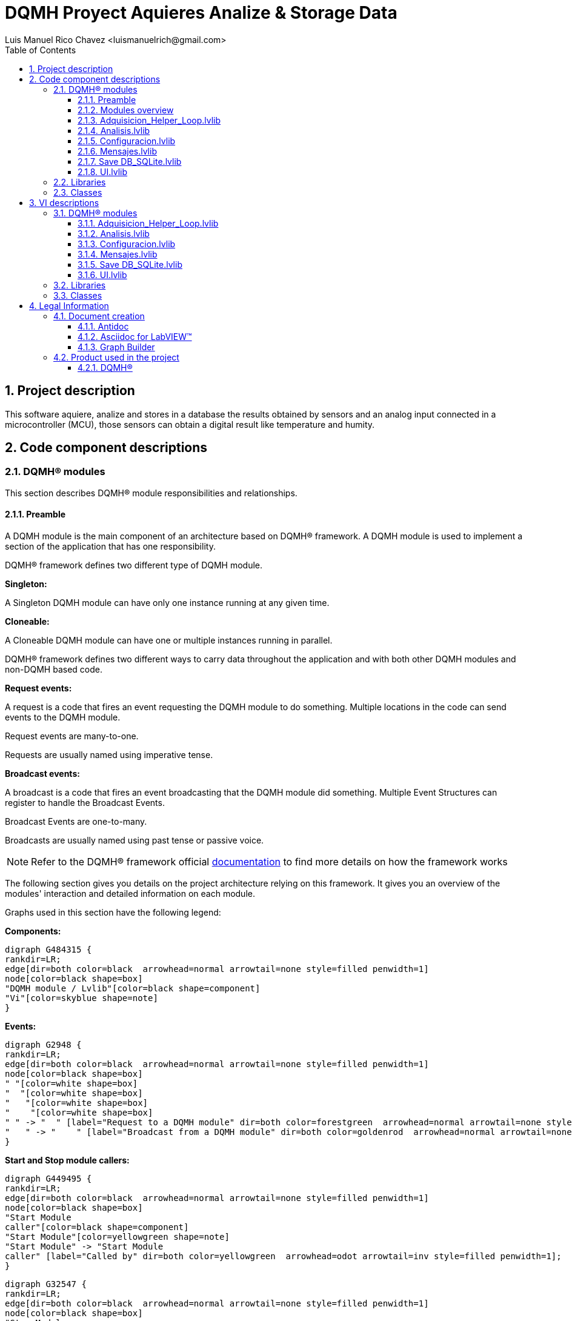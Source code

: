 = DQMH Proyect Aquieres Analize & Storage Data
Luis Manuel Rico Chavez <luismanuelrich@gmail.com>
:doctype: book
:toc: 
:imagesdir: Images
:sectnums: 
:toclevels: 3
:chapter-label: Section

== Project description

This software aquiere, analize and stores in a database the results obtained by sensors and an analog input connected in a microcontroller (MCU), those sensors can obtain a digital result like temperature and humity. 

== Code component descriptions

=== DQMH(R) modules

This section describes DQMH(R) module responsibilities and relationships.

==== Preamble

A DQMH module is the main component of an architecture based on DQMH(R) framework. A DQMH module is used to implement a section of the application that has one responsibility.

DQMH(R) framework defines two different type of DQMH module.  

====
*Singleton:*

A Singleton DQMH module can have only one instance running at any given time.
====

====
*Cloneable:*

A Cloneable DQMH module can have one or multiple instances running in parallel.
====

DQMH(R) framework defines two different ways to carry data throughout the application and with both other DQMH modules and non-DQMH based code.

====
*Request events:*

A request is a code that fires an event requesting the DQMH module to do something. Multiple locations in the code can send events to the DQMH module.

Request events are many-to-one.

Requests are usually named using imperative tense.
====

====
*Broadcast events:*

A broadcast is a code that fires an event broadcasting that the DQMH module did something. Multiple Event Structures can register to handle the Broadcast Events.

Broadcast Events are one-to-many.

Broadcasts are usually named using past tense or passive voice.
====

NOTE: Refer to the DQMH(R) framework official http://delacor.com/documentation/dqmh-html/[documentation] to find more details on how the framework works


The following section gives you details on the project architecture relying on this framework.
It gives you an overview of the modules' interaction and detailed information on each module.

Graphs used in this section have the following legend:

*Components:*


[graphviz, format="png", align="center"]
....
digraph G484315 {
rankdir=LR;
edge[dir=both color=black  arrowhead=normal arrowtail=none style=filled penwidth=1]
node[color=black shape=box]
"DQMH module / Lvlib"[color=black shape=component]
"Vi"[color=skyblue shape=note]
}
....

*Events:*

[graphviz, format="png", align="center"]
....
digraph G2948 {
rankdir=LR;
edge[dir=both color=black  arrowhead=normal arrowtail=none style=filled penwidth=1]
node[color=black shape=box]
" "[color=white shape=box]
"  "[color=white shape=box]
"   "[color=white shape=box]
"    "[color=white shape=box]
" " -> "  " [label="Request to a DQMH module" dir=both color=forestgreen  arrowhead=normal arrowtail=none style=filled penwidth=1];
"   " -> "    " [label="Broadcast from a DQMH module" dir=both color=goldenrod  arrowhead=normal arrowtail=none style=dashed penwidth=1];
}
....

*Start and Stop module callers:*

[graphviz, format="png", align="center"]
....
digraph G449495 {
rankdir=LR;
edge[dir=both color=black  arrowhead=normal arrowtail=none style=filled penwidth=1]
node[color=black shape=box]
"Start Module
caller"[color=black shape=component]
"Start Module"[color=yellowgreen shape=note]
"Start Module" -> "Start Module
caller" [label="Called by" dir=both color=yellowgreen  arrowhead=odot arrowtail=inv style=filled penwidth=1];
}
....

[graphviz, format="png", align="center"]
....
digraph G32547 {
rankdir=LR;
edge[dir=both color=black  arrowhead=normal arrowtail=none style=filled penwidth=1]
node[color=black shape=box]
"Stop Module
caller"[color=black shape=component]
"Stop Module"[color=tomato shape=note]
"Stop Module" -> "Stop Module
caller" [label="Called by" dir=both color=tomato  arrowhead=odot arrowtail=inv style=dotted penwidth=1];
}
....


==== Modules overview

This project contains the following modules.

.Modules list
|===
|Singleton|Cloneable

|<<Adquisicion_Helper_Loop.lvlib>>
|

|<<Analisis.lvlib>>
|

|<<Configuracion.lvlib>>
|

|<<Mensajes.lvlib>>
|

|<<Save DB_SQLite.lvlib>>
|

|<<UI.lvlib>>
|
|===

This graph represents the links between all DQMH modules.

[graphviz, format="png", align="center"]
....
digraph G788197 {
rankdir=LR;
edge[dir=both color=black  arrowhead=normal arrowtail=none style=filled penwidth=1]
node[color=black shape=box]
"UI"[color=black shape=component]
"Adquisicion_Helper_Loop"[color=black shape=component]
"Configuracion"[color=black shape=component]
"Analisis"[color=black shape=component]
"Mensajes"[color=black shape=component]
"Save DB_SQLite"[color=black shape=component]
"Adquisicion_Helper_Loop" -> "Adquisicion_Helper_Loop" [dir=both color=forestgreen  arrowhead=normal arrowtail=none style=filled penwidth=1];
"Configuracion" -> "Adquisicion_Helper_Loop" [dir=both color=forestgreen  arrowhead=normal arrowtail=none style=filled penwidth=1];
"Analisis" -> "Analisis" [dir=both color=forestgreen  arrowhead=normal arrowtail=none style=filled penwidth=1];
"Adquisicion_Helper_Loop" -> "Analisis" [dir=both color=forestgreen  arrowhead=normal arrowtail=none style=filled penwidth=1];
"Configuracion" -> "Analisis" [dir=both color=forestgreen  arrowhead=normal arrowtail=none style=filled penwidth=1];
"UI" -> "Configuracion" [dir=both color=forestgreen  arrowhead=normal arrowtail=none style=filled penwidth=1];
"Configuracion" -> "Configuracion" [dir=both color=forestgreen  arrowhead=normal arrowtail=none style=filled penwidth=1];
"Mensajes" -> "Mensajes" [dir=both color=forestgreen  arrowhead=normal arrowtail=none style=filled penwidth=1];
"UI" -> "Mensajes" [dir=both color=forestgreen  arrowhead=normal arrowtail=none style=filled penwidth=1];
"Save DB_SQLite" -> "Save DB_SQLite" [dir=both color=forestgreen  arrowhead=normal arrowtail=none style=filled penwidth=1];
"Configuracion" -> "Save DB_SQLite" [dir=both color=forestgreen  arrowhead=normal arrowtail=none style=filled penwidth=1];
"Analisis" -> "Save DB_SQLite" [dir=both color=forestgreen  arrowhead=normal arrowtail=none style=filled penwidth=1];
"UI" -> "UI" [dir=both color=forestgreen  arrowhead=normal arrowtail=none style=filled penwidth=1];
}
....


==== Adquisicion_Helper_Loop.lvlib

*Type:* Singleton

*Responsibility*: This module is the interface between the MCU and labview. This module reads the serial port and shows the data aquiered.

===== Module Start/Stop calls

[graphviz, format="png", align="center"]
....
digraph G903564 {
rankdir=LR;
edge[dir=both color=black  arrowhead=normal arrowtail=none style=filled penwidth=1]
node[color=black shape=box]
"Start Module"[color=yellowgreen shape=note]
"UI"[color=black shape=component]
"Test Adquisicion_Helper_Loop API"[color=skyblue shape=note]
"Stop Module"[color=tomato shape=note]
"Adquisicion_Helper_Loop"[color=black shape=component]
"Start Module" -> "UI" [dir=both color=yellowgreen  arrowhead=odot arrowtail=inv style=filled penwidth=1];
"Start Module" -> "Test Adquisicion_Helper_Loop API" [dir=both color=yellowgreen  arrowhead=odot arrowtail=inv style=filled penwidth=1];
"Stop Module" -> "UI" [dir=both color=tomato  arrowhead=odot arrowtail=inv style=dotted penwidth=1];
"Stop Module" -> "Adquisicion_Helper_Loop" [dir=both color=tomato  arrowhead=odot arrowtail=inv style=dotted penwidth=1];
"Stop Module" -> "Test Adquisicion_Helper_Loop API" [dir=both color=tomato  arrowhead=odot arrowtail=inv style=dotted penwidth=1];
}
....

.Start and Stop module callers
|===
|Function|Callers

|<<Adquisicion_Helper_Loop.lvlib:Start Module.vi>>
|UI.lvlib:Main.vi +
Test Adquisicion_Helper_Loop API.vi

|<<Adquisicion_Helper_Loop.lvlib:Stop Module.vi>>
|UI.lvlib:Main.vi +
Adquisicion_Helper_Loop.lvlib:Handle Exit.vi +
Test Adquisicion_Helper_Loop API.vi
|===

===== Module relationship

[graphviz, format="png", align="center"]
....
digraph G182490 {
rankdir=LR;
edge[dir=both color=black  arrowhead=normal arrowtail=none style=filled penwidth=1]
node[color=black shape=box]
"Adquisicion_Helper_Loop"[color=slateblue shape=component]
"UI"[color=black shape=component]
"Test Adquisicion_Helper_Loop API"[color=skyblue shape=note]
"Configuracion"[color=black shape=component]
"Analisis"[color=black shape=component]
"UI" -> "Adquisicion_Helper_Loop" [dir=both color=forestgreen  arrowhead=normal arrowtail=none style=filled penwidth=1];
"Test Adquisicion_Helper_Loop API" -> "Adquisicion_Helper_Loop" [dir=both color=forestgreen  arrowhead=normal arrowtail=none style=filled penwidth=1];
"Adquisicion_Helper_Loop" -> "Adquisicion_Helper_Loop" [dir=both color=forestgreen  arrowhead=normal arrowtail=none style=filled penwidth=1];
"Configuracion" -> "Adquisicion_Helper_Loop" [dir=both color=forestgreen  arrowhead=normal arrowtail=none style=filled penwidth=1];
"Adquisicion_Helper_Loop" -> "Test Adquisicion_Helper_Loop API" [label=" " dir=both color=goldenrod  arrowhead=normal arrowtail=none style=dashed penwidth=1];
"Adquisicion_Helper_Loop" -> "Adquisicion_Helper_Loop" [label="   " dir=both color=forestgreen  arrowhead=onormal arrowtail=none style=filled penwidth=1];
"Adquisicion_Helper_Loop" -> "Analisis" [label="   " dir=both color=forestgreen  arrowhead=onormal arrowtail=none style=filled penwidth=1];
}
....

.Requests callers
|===
|Request Name|Callers

|<<Adquisicion_Helper_Loop.lvlib:Show Panel.vi>>
|Test Adquisicion_Helper_Loop API.vi

|<<Adquisicion_Helper_Loop.lvlib:Hide Panel.vi>>
|Test Adquisicion_Helper_Loop API.vi

|<<Adquisicion_Helper_Loop.lvlib:Get Module Execution Status.vi>>
|Adquisicion_Helper_Loop.lvlib:Start Module.vi +
Adquisicion_Helper_Loop.lvlib:Obtain Broadcast Events for Registration.vi

|<<Adquisicion_Helper_Loop.lvlib:Show Diagram.vi>>
|Test Adquisicion_Helper_Loop API.vi

|<<Adquisicion_Helper_Loop.lvlib:Start Helper Loop.vi>>
|Test Adquisicion_Helper_Loop API.vi

|<<Adquisicion_Helper_Loop.lvlib:Stop helper loop.vi>>
|Test Adquisicion_Helper_Loop API.vi

|<<Adquisicion_Helper_Loop.lvlib:Set Waveform.vi>>
|Test Adquisicion_Helper_Loop API.vi

|<<Adquisicion_Helper_Loop.lvlib:Set adquisition parameters.vi>>
|Configuracion.lvlib:Main.vi +
Test Adquisicion_Helper_Loop API.vi
|===

.Broadcasts Listeners
|===
|Broadcast Name|Listeners

|<<Adquisicion_Helper_Loop.lvlib:Module Did Init.vi>>
|Test Adquisicion_Helper_Loop API.vi

|<<Adquisicion_Helper_Loop.lvlib:Status Updated.vi>>
|Test Adquisicion_Helper_Loop API.vi

|<<Adquisicion_Helper_Loop.lvlib:Error Reported.vi>>
|Test Adquisicion_Helper_Loop API.vi

|<<Adquisicion_Helper_Loop.lvlib:Module Did Stop.vi>>
|Test Adquisicion_Helper_Loop API.vi

|<<Adquisicion_Helper_Loop.lvlib:Update Module Execution Status.vi>>
|Test Adquisicion_Helper_Loop API.vi
|===

.Used requests
|===
|Module|Brodcasts

|<<Adquisicion_Helper_Loop.lvlib>>
|Adquisicion_Helper_Loop.lvlib:Get Module Execution Status.vi

|<<Analisis.lvlib>>
|Analisis.lvlib:Analize and Conert Data.vi
|===

.Registred broadcast
|===
|Module|Brodcasts

|--
|--
|===

==== Analisis.lvlib

*Type:* Singleton

*Responsibility*: Decodify the information adquiered by adquisition.  In the module separate the humity, temperature and analog signal that shows a mesument of voltaje, current and resistance  

===== Module Start/Stop calls

[graphviz, format="png", align="center"]
....
digraph G52649 {
rankdir=LR;
edge[dir=both color=black  arrowhead=normal arrowtail=none style=filled penwidth=1]
node[color=black shape=box]
"Start Module"[color=yellowgreen shape=note]
"UI"[color=black shape=component]
"Test Analisis API"[color=skyblue shape=note]
"Stop Module"[color=tomato shape=note]
"Analisis"[color=black shape=component]
"Start Module" -> "UI" [dir=both color=yellowgreen  arrowhead=odot arrowtail=inv style=filled penwidth=1];
"Start Module" -> "Test Analisis API" [dir=both color=yellowgreen  arrowhead=odot arrowtail=inv style=filled penwidth=1];
"Stop Module" -> "UI" [dir=both color=tomato  arrowhead=odot arrowtail=inv style=dotted penwidth=1];
"Stop Module" -> "Analisis" [dir=both color=tomato  arrowhead=odot arrowtail=inv style=dotted penwidth=1];
"Stop Module" -> "Test Analisis API" [dir=both color=tomato  arrowhead=odot arrowtail=inv style=dotted penwidth=1];
}
....

.Start and Stop module callers
|===
|Function|Callers

|<<Analisis.lvlib:Start Module.vi>>
|UI.lvlib:Main.vi +
Test Analisis API.vi

|<<Analisis.lvlib:Stop Module.vi>>
|UI.lvlib:Main.vi +
Analisis.lvlib:Handle Exit.vi +
Test Analisis API.vi
|===

===== Module relationship

[graphviz, format="png", align="center"]
....
digraph G395848 {
rankdir=LR;
edge[dir=both color=black  arrowhead=normal arrowtail=none style=filled penwidth=1]
node[color=black shape=box]
"Analisis"[color=slateblue shape=component]
"UI"[color=black shape=component]
"Test Analisis API"[color=skyblue shape=note]
"Adquisicion_Helper_Loop"[color=black shape=component]
"Configuracion"[color=black shape=component]
"Save DB_SQLite"[color=black shape=component]
"UI" -> "Analisis" [dir=both color=forestgreen  arrowhead=normal arrowtail=none style=filled penwidth=1];
"Test Analisis API" -> "Analisis" [dir=both color=forestgreen  arrowhead=normal arrowtail=none style=filled penwidth=1];
"Analisis" -> "Analisis" [dir=both color=forestgreen  arrowhead=normal arrowtail=none style=filled penwidth=1];
"Adquisicion_Helper_Loop" -> "Analisis" [dir=both color=forestgreen  arrowhead=normal arrowtail=none style=filled penwidth=1];
"Configuracion" -> "Analisis" [dir=both color=forestgreen  arrowhead=normal arrowtail=none style=filled penwidth=1];
"Analisis" -> "Test Analisis API" [label=" " dir=both color=goldenrod  arrowhead=normal arrowtail=none style=dashed penwidth=1];
"Analisis" -> "Analisis" [label="   " dir=both color=forestgreen  arrowhead=onormal arrowtail=none style=filled penwidth=1];
"Analisis" -> "Save DB_SQLite" [label="   " dir=both color=forestgreen  arrowhead=onormal arrowtail=none style=filled penwidth=1];
}
....

.Requests callers
|===
|Request Name|Callers

|<<Analisis.lvlib:Show Panel.vi>>
|Test Analisis API.vi

|<<Analisis.lvlib:Hide Panel.vi>>
|Test Analisis API.vi

|<<Analisis.lvlib:Get Module Execution Status.vi>>
|Analisis.lvlib:Start Module.vi +
Analisis.lvlib:Obtain Broadcast Events for Registration.vi

|<<Analisis.lvlib:Show Diagram.vi>>
|Test Analisis API.vi

|<<Analisis.lvlib:Analize and Conert Data.vi>>
|Adquisicion_Helper_Loop.lvlib:Main.vi +
Test Analisis API.vi

|<<Analisis.lvlib:Aquiere the delay time configurated.vi>>
|Configuracion.lvlib:Main.vi +
Test Analisis API.vi
|===

.Broadcasts Listeners
|===
|Broadcast Name|Listeners

|<<Analisis.lvlib:Module Did Init.vi>>
|Test Analisis API.vi

|<<Analisis.lvlib:Status Updated.vi>>
|Test Analisis API.vi

|<<Analisis.lvlib:Error Reported.vi>>
|Test Analisis API.vi

|<<Analisis.lvlib:Module Did Stop.vi>>
|Test Analisis API.vi

|<<Analisis.lvlib:Update Module Execution Status.vi>>
|Test Analisis API.vi
|===

.Used requests
|===
|Module|Brodcasts

|<<Analisis.lvlib>>
|Analisis.lvlib:Get Module Execution Status.vi

|<<Save DB_SQLite.lvlib>>
|Save DB_SQLite.lvlib:Save_Data_From_Analisis.vi
|===

.Registred broadcast
|===
|Module|Brodcasts

|--
|--
|===

==== Configuracion.lvlib

*Type:* Singleton

*Responsibility*: In this module the user can choice the serial communication port and the time lapse when the information will be written in the database

===== Module Start/Stop calls

[graphviz, format="png", align="center"]
....
digraph G547884 {
rankdir=LR;
edge[dir=both color=black  arrowhead=normal arrowtail=none style=filled penwidth=1]
node[color=black shape=box]
"Start Module"[color=yellowgreen shape=note]
"UI"[color=black shape=component]
"Test Configuracion API"[color=skyblue shape=note]
"Stop Module"[color=tomato shape=note]
"Configuracion"[color=black shape=component]
"Start Module" -> "UI" [dir=both color=yellowgreen  arrowhead=odot arrowtail=inv style=filled penwidth=1];
"Start Module" -> "Test Configuracion API" [dir=both color=yellowgreen  arrowhead=odot arrowtail=inv style=filled penwidth=1];
"Stop Module" -> "Configuracion" [dir=both color=tomato  arrowhead=odot arrowtail=inv style=dotted penwidth=1];
"Stop Module" -> "Test Configuracion API" [dir=both color=tomato  arrowhead=odot arrowtail=inv style=dotted penwidth=1];
}
....

.Start and Stop module callers
|===
|Function|Callers

|<<Configuracion.lvlib:Start Module.vi>>
|UI.lvlib:Main.vi +
Test Configuracion API.vi

|<<Configuracion.lvlib:Stop Module.vi>>
|Configuracion.lvlib:Handle Exit.vi +
Test Configuracion API.vi
|===

===== Module relationship

[graphviz, format="png", align="center"]
....
digraph G292183 {
rankdir=LR;
edge[dir=both color=black  arrowhead=normal arrowtail=none style=filled penwidth=1]
node[color=black shape=box]
"Configuracion"[color=slateblue shape=component]
"UI"[color=black shape=component]
"Test Configuracion API"[color=skyblue shape=note]
"Adquisicion_Helper_Loop"[color=black shape=component]
"Analisis"[color=black shape=component]
"Save DB_SQLite"[color=black shape=component]
"UI" -> "Configuracion" [dir=both color=forestgreen  arrowhead=normal arrowtail=none style=filled penwidth=1];
"Test Configuracion API" -> "Configuracion" [dir=both color=forestgreen  arrowhead=normal arrowtail=none style=filled penwidth=1];
"Configuracion" -> "Configuracion" [dir=both color=forestgreen  arrowhead=normal arrowtail=none style=filled penwidth=1];
"Configuracion" -> "Test Configuracion API" [label=" " dir=both color=goldenrod  arrowhead=normal arrowtail=none style=dashed penwidth=1];
"Configuracion" -> "Adquisicion_Helper_Loop" [label="   " dir=both color=forestgreen  arrowhead=onormal arrowtail=none style=filled penwidth=1];
"Configuracion" -> "Analisis" [label="   " dir=both color=forestgreen  arrowhead=onormal arrowtail=none style=filled penwidth=1];
"Configuracion" -> "Configuracion" [label="   " dir=both color=forestgreen  arrowhead=onormal arrowtail=none style=filled penwidth=1];
"Configuracion" -> "Save DB_SQLite" [label="   " dir=both color=forestgreen  arrowhead=onormal arrowtail=none style=filled penwidth=1];
}
....

.Requests callers
|===
|Request Name|Callers

|<<Configuracion.lvlib:Show Panel.vi>>
|UI.lvlib:Main.vi +
Test Configuracion API.vi

|<<Configuracion.lvlib:Hide Panel.vi>>
|Test Configuracion API.vi

|<<Configuracion.lvlib:Get Module Execution Status.vi>>
|Configuracion.lvlib:Start Module.vi +
Configuracion.lvlib:Obtain Broadcast Events for Registration.vi

|<<Configuracion.lvlib:Show Diagram.vi>>
|Test Configuracion API.vi
|===

.Broadcasts Listeners
|===
|Broadcast Name|Listeners

|<<Configuracion.lvlib:Module Did Init.vi>>
|Test Configuracion API.vi

|<<Configuracion.lvlib:Status Updated.vi>>
|Test Configuracion API.vi

|<<Configuracion.lvlib:Error Reported.vi>>
|Test Configuracion API.vi

|<<Configuracion.lvlib:Module Did Stop.vi>>
|Test Configuracion API.vi

|<<Configuracion.lvlib:Update Module Execution Status.vi>>
|Test Configuracion API.vi
|===

.Used requests
|===
|Module|Brodcasts

|<<Adquisicion_Helper_Loop.lvlib>>
|Adquisicion_Helper_Loop.lvlib:Set adquisition parameters.vi

|<<Analisis.lvlib>>
|Analisis.lvlib:Aquiere the delay time configurated.vi

|<<Configuracion.lvlib>>
|Configuracion.lvlib:Get Module Execution Status.vi

|<<Save DB_SQLite.lvlib>>
|Save DB_SQLite.lvlib:Start Helper Loop.vi
|===

.Registred broadcast
|===
|Module|Brodcasts

|--
|--
|===

==== Mensajes.lvlib

*Type:* Singleton

*Responsibility*: This module shows information about recent actions like configuration, showing welcome greeting or the actual process 

===== Module Start/Stop calls

[graphviz, format="png", align="center"]
....
digraph G905919 {
rankdir=LR;
edge[dir=both color=black  arrowhead=normal arrowtail=none style=filled penwidth=1]
node[color=black shape=box]
"Start Module"[color=yellowgreen shape=note]
"UI"[color=black shape=component]
"Test Mensajes API"[color=skyblue shape=note]
"Stop Module"[color=tomato shape=note]
"Mensajes"[color=black shape=component]
"Start Module" -> "UI" [dir=both color=yellowgreen  arrowhead=odot arrowtail=inv style=filled penwidth=1];
"Start Module" -> "Test Mensajes API" [dir=both color=yellowgreen  arrowhead=odot arrowtail=inv style=filled penwidth=1];
"Stop Module" -> "UI" [dir=both color=tomato  arrowhead=odot arrowtail=inv style=dotted penwidth=1];
"Stop Module" -> "Mensajes" [dir=both color=tomato  arrowhead=odot arrowtail=inv style=dotted penwidth=1];
"Stop Module" -> "Test Mensajes API" [dir=both color=tomato  arrowhead=odot arrowtail=inv style=dotted penwidth=1];
}
....

.Start and Stop module callers
|===
|Function|Callers

|<<Mensajes.lvlib:Start Module.vi>>
|UI.lvlib:Main.vi +
Test Mensajes API.vi

|<<Mensajes.lvlib:Stop Module.vi>>
|UI.lvlib:Main.vi +
Mensajes.lvlib:Handle Exit.vi +
Test Mensajes API.vi
|===

===== Module relationship

[graphviz, format="png", align="center"]
....
digraph G342826 {
rankdir=LR;
edge[dir=both color=black  arrowhead=normal arrowtail=none style=filled penwidth=1]
node[color=black shape=box]
"Mensajes"[color=slateblue shape=component]
"UI"[color=black shape=component]
"Test Mensajes API"[color=skyblue shape=note]
"UI" -> "Mensajes" [dir=both color=forestgreen  arrowhead=normal arrowtail=none style=filled penwidth=1];
"Test Mensajes API" -> "Mensajes" [dir=both color=forestgreen  arrowhead=normal arrowtail=none style=filled penwidth=1];
"Mensajes" -> "Mensajes" [dir=both color=forestgreen  arrowhead=normal arrowtail=none style=filled penwidth=1];
"Mensajes" -> "Test Mensajes API" [label=" " dir=both color=goldenrod  arrowhead=normal arrowtail=none style=dashed penwidth=1];
"Mensajes" -> "Mensajes" [label="   " dir=both color=forestgreen  arrowhead=onormal arrowtail=none style=filled penwidth=1];
}
....

.Requests callers
|===
|Request Name|Callers

|<<Mensajes.lvlib:Show Panel.vi>>
|Test Mensajes API.vi

|<<Mensajes.lvlib:Hide Panel.vi>>
|Test Mensajes API.vi

|<<Mensajes.lvlib:Get Module Execution Status.vi>>
|Mensajes.lvlib:Start Module.vi +
Mensajes.lvlib:Obtain Broadcast Events for Registration.vi

|<<Mensajes.lvlib:Show Diagram.vi>>
|Test Mensajes API.vi

|<<Mensajes.lvlib:Publicar Mensaje.vi>>
|UI.lvlib:Main.vi +
Test Mensajes API.vi
|===

.Broadcasts Listeners
|===
|Broadcast Name|Listeners

|<<Mensajes.lvlib:Module Did Init.vi>>
|Test Mensajes API.vi

|<<Mensajes.lvlib:Status Updated.vi>>
|Test Mensajes API.vi

|<<Mensajes.lvlib:Error Reported.vi>>
|Test Mensajes API.vi

|<<Mensajes.lvlib:Module Did Stop.vi>>
|Test Mensajes API.vi

|<<Mensajes.lvlib:Update Module Execution Status.vi>>
|Test Mensajes API.vi
|===

.Used requests
|===
|Module|Brodcasts

|<<Mensajes.lvlib>>
|Mensajes.lvlib:Get Module Execution Status.vi
|===

.Registred broadcast
|===
|Module|Brodcasts

|--
|--
|===

==== Save DB_SQLite.lvlib

*Type:* Singleton

*Responsibility*: Obtain the processed data by Analisis module to write it in a database in SQLite with the purpose of regist the  signal behavior

===== Module Start/Stop calls

[graphviz, format="png", align="center"]
....
digraph G119577 {
rankdir=LR;
edge[dir=both color=black  arrowhead=normal arrowtail=none style=filled penwidth=1]
node[color=black shape=box]
"Start Module"[color=yellowgreen shape=note]
"UI"[color=black shape=component]
"Test Save DB_SQLite API"[color=skyblue shape=note]
"Stop Module"[color=tomato shape=note]
"Save DB_SQLite"[color=black shape=component]
"Start Module" -> "UI" [dir=both color=yellowgreen  arrowhead=odot arrowtail=inv style=filled penwidth=1];
"Start Module" -> "Test Save DB_SQLite API" [dir=both color=yellowgreen  arrowhead=odot arrowtail=inv style=filled penwidth=1];
"Stop Module" -> "UI" [dir=both color=tomato  arrowhead=odot arrowtail=inv style=dotted penwidth=1];
"Stop Module" -> "Save DB_SQLite" [dir=both color=tomato  arrowhead=odot arrowtail=inv style=dotted penwidth=1];
"Stop Module" -> "Test Save DB_SQLite API" [dir=both color=tomato  arrowhead=odot arrowtail=inv style=dotted penwidth=1];
}
....

.Start and Stop module callers
|===
|Function|Callers

|<<Save DB_SQLite.lvlib:Start Module.vi>>
|UI.lvlib:Main.vi +
Test Save DB_SQLite API.vi

|<<Save DB_SQLite.lvlib:Stop Module.vi>>
|UI.lvlib:Main.vi +
Save DB_SQLite.lvlib:Handle Exit.vi +
Test Save DB_SQLite API.vi
|===

===== Module relationship

[graphviz, format="png", align="center"]
....
digraph G629089 {
rankdir=LR;
edge[dir=both color=black  arrowhead=normal arrowtail=none style=filled penwidth=1]
node[color=black shape=box]
"Save DB_SQLite"[color=slateblue shape=component]
"UI"[color=black shape=component]
"Test Save DB_SQLite API"[color=skyblue shape=note]
"Configuracion"[color=black shape=component]
"Analisis"[color=black shape=component]
"UI" -> "Save DB_SQLite" [dir=both color=forestgreen  arrowhead=normal arrowtail=none style=filled penwidth=1];
"Test Save DB_SQLite API" -> "Save DB_SQLite" [dir=both color=forestgreen  arrowhead=normal arrowtail=none style=filled penwidth=1];
"Save DB_SQLite" -> "Save DB_SQLite" [dir=both color=forestgreen  arrowhead=normal arrowtail=none style=filled penwidth=1];
"Configuracion" -> "Save DB_SQLite" [dir=both color=forestgreen  arrowhead=normal arrowtail=none style=filled penwidth=1];
"Analisis" -> "Save DB_SQLite" [dir=both color=forestgreen  arrowhead=normal arrowtail=none style=filled penwidth=1];
"Save DB_SQLite" -> "Test Save DB_SQLite API" [label=" " dir=both color=goldenrod  arrowhead=normal arrowtail=none style=dashed penwidth=1];
"Save DB_SQLite" -> "Save DB_SQLite" [label="   " dir=both color=forestgreen  arrowhead=onormal arrowtail=none style=filled penwidth=1];
}
....

.Requests callers
|===
|Request Name|Callers

|<<Save DB_SQLite.lvlib:Show Panel.vi>>
|Test Save DB_SQLite API.vi

|<<Save DB_SQLite.lvlib:Hide Panel.vi>>
|Test Save DB_SQLite API.vi

|<<Save DB_SQLite.lvlib:Get Module Execution Status.vi>>
|Save DB_SQLite.lvlib:Start Module.vi +
Save DB_SQLite.lvlib:Obtain Broadcast Events for Registration.vi

|<<Save DB_SQLite.lvlib:Show Diagram.vi>>
|Test Save DB_SQLite API.vi

|<<Save DB_SQLite.lvlib:Start Helper Loop.vi>>
|Configuracion.lvlib:Main.vi +
Test Save DB_SQLite API.vi

|<<Save DB_SQLite.lvlib:Stop helper loop.vi>>
|Test Save DB_SQLite API.vi

|<<Save DB_SQLite.lvlib:Set Waveform.vi>>
|Test Save DB_SQLite API.vi

|<<Save DB_SQLite.lvlib:Save_Data_From_Analisis.vi>>
|Analisis.lvlib:Main.vi +
Test Save DB_SQLite API.vi
|===

.Broadcasts Listeners
|===
|Broadcast Name|Listeners

|<<Save DB_SQLite.lvlib:Module Did Init.vi>>
|Test Save DB_SQLite API.vi

|<<Save DB_SQLite.lvlib:Status Updated.vi>>
|Test Save DB_SQLite API.vi

|<<Save DB_SQLite.lvlib:Error Reported.vi>>
|Test Save DB_SQLite API.vi

|<<Save DB_SQLite.lvlib:Module Did Stop.vi>>
|Test Save DB_SQLite API.vi

|<<Save DB_SQLite.lvlib:Update Module Execution Status.vi>>
|Test Save DB_SQLite API.vi
|===

.Used requests
|===
|Module|Brodcasts

|<<Save DB_SQLite.lvlib>>
|Save DB_SQLite.lvlib:Get Module Execution Status.vi
|===

.Registred broadcast
|===
|Module|Brodcasts

|--
|--
|===

==== UI.lvlib

*Type:* Singleton

*Responsibility*: The user interface is the place where the user can control, configure and observe all the results of the data procecssing and the way that are obtained by the MCU.

===== Module Start/Stop calls

[graphviz, format="png", align="center"]
....
digraph G288371 {
rankdir=LR;
edge[dir=both color=black  arrowhead=normal arrowtail=none style=filled penwidth=1]
node[color=black shape=box]
"Start Module"[color=yellowgreen shape=note]
"Test UI API"[color=skyblue shape=note]
"Stop Module"[color=tomato shape=note]
"UI"[color=black shape=component]
"Start Module" -> "Test UI API" [dir=both color=yellowgreen  arrowhead=odot arrowtail=inv style=filled penwidth=1];
"Stop Module" -> "UI" [dir=both color=tomato  arrowhead=odot arrowtail=inv style=dotted penwidth=1];
"Stop Module" -> "Test UI API" [dir=both color=tomato  arrowhead=odot arrowtail=inv style=dotted penwidth=1];
}
....

.Start and Stop module callers
|===
|Function|Callers

|<<UI.lvlib:Start Module.vi>>
|Test UI API.vi

|<<UI.lvlib:Stop Module.vi>>
|UI.lvlib:Handle Exit.vi +
Test UI API.vi
|===

===== Module relationship

[graphviz, format="png", align="center"]
....
digraph G837959 {
rankdir=LR;
edge[dir=both color=black  arrowhead=normal arrowtail=none style=filled penwidth=1]
node[color=black shape=box]
"UI"[color=slateblue shape=component]
"Test UI API"[color=skyblue shape=note]
"Configuracion"[color=black shape=component]
"Mensajes"[color=black shape=component]
"Test UI API" -> "UI" [dir=both color=forestgreen  arrowhead=normal arrowtail=none style=filled penwidth=1];
"UI" -> "UI" [dir=both color=forestgreen  arrowhead=normal arrowtail=none style=filled penwidth=1];
"UI" -> "Test UI API" [label=" " dir=both color=goldenrod  arrowhead=normal arrowtail=none style=dashed penwidth=1];
"UI" -> "Configuracion" [label="   " dir=both color=forestgreen  arrowhead=onormal arrowtail=none style=filled penwidth=1];
"UI" -> "Mensajes" [label="   " dir=both color=forestgreen  arrowhead=onormal arrowtail=none style=filled penwidth=1];
"UI" -> "UI" [label="   " dir=both color=forestgreen  arrowhead=onormal arrowtail=none style=filled penwidth=1];
}
....

.Requests callers
|===
|Request Name|Callers

|<<UI.lvlib:Show Panel.vi>>
|Test UI API.vi

|<<UI.lvlib:Hide Panel.vi>>
|Test UI API.vi

|<<UI.lvlib:Get Module Execution Status.vi>>
|UI.lvlib:Start Module.vi +
UI.lvlib:Obtain Broadcast Events for Registration.vi

|<<UI.lvlib:Show Diagram.vi>>
|Test UI API.vi
|===

.Broadcasts Listeners
|===
|Broadcast Name|Listeners

|<<UI.lvlib:Module Did Init.vi>>
|Test UI API.vi

|<<UI.lvlib:Status Updated.vi>>
|Test UI API.vi

|<<UI.lvlib:Error Reported.vi>>
|Test UI API.vi

|<<UI.lvlib:Module Did Stop.vi>>
|Test UI API.vi

|<<UI.lvlib:Update Module Execution Status.vi>>
|Test UI API.vi
|===

.Used requests
|===
|Module|Brodcasts

|<<Configuracion.lvlib>>
|Configuracion.lvlib:Show Panel.vi

|<<Mensajes.lvlib>>
|Mensajes.lvlib:Publicar Mensaje.vi

|<<UI.lvlib>>
|UI.lvlib:Get Module Execution Status.vi
|===

.Registred broadcast
|===
|Module|Brodcasts

|--
|--
|===

=== Libraries

This section describes the libraries contained in the project.

=== Classes

This section describes the classes contained in the project.

== VI descriptions

=== DQMH(R) modules

This section describes DQMH(R) modules events.

==== Adquisicion_Helper_Loop.lvlib

===== Adquisicion_Helper_Loop.lvlib:Start Module.vi

*Event type:* Not a DQMH Event

:imgpath: Adquisicion_Helper_Loop.lvlib_Start Module.vi.png
image::{imgpath}[Adquisicion_Helper_Loop.lvlib:Start Module.vi]

*Description:*
++++
Launches the Module Main.vi.
_____
Based on Delacor QMH Project Template 5.0.0.82.
++++

===== Adquisicion_Helper_Loop.lvlib:Stop Module.vi

*Event type:* Not a DQMH Event

:imgpath: Adquisicion_Helper_Loop.lvlib_Stop Module.vi.png
image::{imgpath}[Adquisicion_Helper_Loop.lvlib:Stop Module.vi]

*Description:*
++++
Send the Stop request to the Module's Main.vi.

If <b>Wait for Module to Stop?</b> is TRUE, this VI will wait until the module main VI stops, and will timeout at the <b>Timeout to Wait for Stop</b> value. This value defaults to "-1", which means the VI will not timeout, and will always wait until the module main VI stops before completing execution.

Note: The <b>Timeout to Wait for Stop</b> value is ignored if 'Wait for Module to Stop?' is set to FALSE.
_____
Based on Delacor QMH Project Template 5.0.0.82.
++++

===== Adquisicion_Helper_Loop.lvlib:Show Panel.vi

*Event type:* Request

:imgpath: Adquisicion_Helper_Loop.lvlib_Show Panel.vi.png
image::{imgpath}[Adquisicion_Helper_Loop.lvlib:Show Panel.vi]

*Description:*
++++
Send the Show Panel request to the Module's Main.vi.
_____
Based on Delacor QMH Project Template 5.0.0.82.
++++

===== Adquisicion_Helper_Loop.lvlib:Hide Panel.vi

*Event type:* Request

:imgpath: Adquisicion_Helper_Loop.lvlib_Hide Panel.vi.png
image::{imgpath}[Adquisicion_Helper_Loop.lvlib:Hide Panel.vi]

*Description:*
++++
Send the Hide Panel request to the Module's Main.vi.
_____
Based on Delacor QMH Project Template 5.0.0.82.
++++

===== Adquisicion_Helper_Loop.lvlib:Get Module Execution Status.vi

*Event type:* Request

:imgpath: Adquisicion_Helper_Loop.lvlib_Get Module Execution Status.vi.png
image::{imgpath}[Adquisicion_Helper_Loop.lvlib:Get Module Execution Status.vi]

*Description:*
++++
Fire the Get Module Execution Status request.
_____
Based on Delacor QMH Project Template 5.0.0.82.
++++

===== Adquisicion_Helper_Loop.lvlib:Show Diagram.vi

*Event type:* Request

:imgpath: Adquisicion_Helper_Loop.lvlib_Show Diagram.vi.png
image::{imgpath}[Adquisicion_Helper_Loop.lvlib:Show Diagram.vi]

*Description:*
++++
This VI tells the Module to show its block diagram to facilitate troubleshooting (add probes, breakpoints, highlight execution, etc).

_____
Based on Delacor QMH Project Template 5.0.0.82.
++++

===== Adquisicion_Helper_Loop.lvlib:Start Helper Loop.vi

*Event type:* Request

:imgpath: Adquisicion_Helper_Loop.lvlib_Start Helper Loop.vi.png
image::{imgpath}[Adquisicion_Helper_Loop.lvlib:Start Helper Loop.vi]

*Description:*
++++
Start helper loop for continiuous tasks
_____
Created using Delacor QMH Event Scripter 5.0.0.112.
++++

===== Adquisicion_Helper_Loop.lvlib:Stop helper loop.vi

*Event type:* Request

:imgpath: Adquisicion_Helper_Loop.lvlib_Stop helper loop.vi.png
image::{imgpath}[Adquisicion_Helper_Loop.lvlib:Stop helper loop.vi]

*Description:*
++++
Stop helper loop for continiuous tasks
_____
Created using Delacor QMH Event Scripter 5.0.0.112.
++++

===== Adquisicion_Helper_Loop.lvlib:Set Waveform.vi

*Event type:* Request

:imgpath: Adquisicion_Helper_Loop.lvlib_Set Waveform.vi.png
image::{imgpath}[Adquisicion_Helper_Loop.lvlib:Set Waveform.vi]

*Description:*
++++
Waveform parameters
_____
Created using Delacor QMH Event Scripter 5.0.0.112.
++++

===== Adquisicion_Helper_Loop.lvlib:Set adquisition parameters.vi

*Event type:* Request

:imgpath: Adquisicion_Helper_Loop.lvlib_Set adquisition parameters.vi.png
image::{imgpath}[Adquisicion_Helper_Loop.lvlib:Set adquisition parameters.vi]

*Description:*
++++
Sets the comunication port with MCU to adquiere the data
_____
Created using Delacor QMH Event Scripter 5.0.0.112.
++++

===== Adquisicion_Helper_Loop.lvlib:Module Did Init.vi

*Event type:* Broadcast

:imgpath: Adquisicion_Helper_Loop.lvlib_Module Did Init.vi.png
image::{imgpath}[Adquisicion_Helper_Loop.lvlib:Module Did Init.vi]

*Description:*
++++
Send the Module Did Init event to any VI registered to listen to this module's broadcast events.
_____
Based on Delacor QMH Project Template 5.0.0.82.
++++

===== Adquisicion_Helper_Loop.lvlib:Status Updated.vi

*Event type:* Broadcast

:imgpath: Adquisicion_Helper_Loop.lvlib_Status Updated.vi.png
image::{imgpath}[Adquisicion_Helper_Loop.lvlib:Status Updated.vi]

*Description:*
++++
Send the Status Updated event to any VI registered to listen to events from the owning module.
_____
Based on Delacor QMH Project Template 5.0.0.82.
++++

===== Adquisicion_Helper_Loop.lvlib:Error Reported.vi

*Event type:* Broadcast

:imgpath: Adquisicion_Helper_Loop.lvlib_Error Reported.vi.png
image::{imgpath}[Adquisicion_Helper_Loop.lvlib:Error Reported.vi]

*Description:*
++++
Send the Error Reported event to any VI registered to listen to events from the owning module.
_____
Based on Delacor QMH Project Template 5.0.0.82.
++++

===== Adquisicion_Helper_Loop.lvlib:Module Did Stop.vi

*Event type:* Broadcast

:imgpath: Adquisicion_Helper_Loop.lvlib_Module Did Stop.vi.png
image::{imgpath}[Adquisicion_Helper_Loop.lvlib:Module Did Stop.vi]

*Description:*
++++
Send the Module Did Stop event to any VI registered to listen to this module's broadcast events.
_____
Based on Delacor QMH Project Template 5.0.0.82.
++++

===== Adquisicion_Helper_Loop.lvlib:Update Module Execution Status.vi

*Event type:* Broadcast

:imgpath: Adquisicion_Helper_Loop.lvlib_Update Module Execution Status.vi.png
image::{imgpath}[Adquisicion_Helper_Loop.lvlib:Update Module Execution Status.vi]

*Description:*
++++
Broadcast event to specify whether or not the module is running.
_____
Based on Delacor QMH Project Template 5.0.0.82.
++++

==== Analisis.lvlib

===== Analisis.lvlib:Start Module.vi

*Event type:* Not a DQMH Event

:imgpath: Analisis.lvlib_Start Module.vi.png
image::{imgpath}[Analisis.lvlib:Start Module.vi]

*Description:*
++++
Launches the Module Main.vi.
_____
Based on Delacor QMH Project Template 5.0.0.82.
++++

===== Analisis.lvlib:Stop Module.vi

*Event type:* Not a DQMH Event

:imgpath: Analisis.lvlib_Stop Module.vi.png
image::{imgpath}[Analisis.lvlib:Stop Module.vi]

*Description:*
++++
Send the Stop request to the Module's Main.vi.

If <b>Wait for Module to Stop?</b> is TRUE, this VI will wait until the module main VI stops, and will timeout at the <b>Timeout to Wait for Stop</b> value. This value defaults to "-1", which means the VI will not timeout, and will always wait until the module main VI stops before completing execution.

Note: The <b>Timeout to Wait for Stop</b> value is ignored if 'Wait for Module to Stop?' is set to FALSE.
_____
Based on Delacor QMH Project Template 5.0.0.82.
++++

===== Analisis.lvlib:Show Panel.vi

*Event type:* Request

:imgpath: Analisis.lvlib_Show Panel.vi.png
image::{imgpath}[Analisis.lvlib:Show Panel.vi]

*Description:*
++++
Send the Show Panel request to the Module's Main.vi.
_____
Based on Delacor QMH Project Template 5.0.0.82.
++++

===== Analisis.lvlib:Hide Panel.vi

*Event type:* Request

:imgpath: Analisis.lvlib_Hide Panel.vi.png
image::{imgpath}[Analisis.lvlib:Hide Panel.vi]

*Description:*
++++
Send the Hide Panel request to the Module's Main.vi.
_____
Based on Delacor QMH Project Template 5.0.0.82.
++++

===== Analisis.lvlib:Get Module Execution Status.vi

*Event type:* Request

:imgpath: Analisis.lvlib_Get Module Execution Status.vi.png
image::{imgpath}[Analisis.lvlib:Get Module Execution Status.vi]

*Description:*
++++
Fire the Get Module Execution Status request.
_____
Based on Delacor QMH Project Template 5.0.0.82.
++++

===== Analisis.lvlib:Show Diagram.vi

*Event type:* Request

:imgpath: Analisis.lvlib_Show Diagram.vi.png
image::{imgpath}[Analisis.lvlib:Show Diagram.vi]

*Description:*
++++
This VI tells the Module to show its block diagram to facilitate troubleshooting (add probes, breakpoints, highlight execution, etc).

_____
Based on Delacor QMH Project Template 5.0.0.82.
++++

===== Analisis.lvlib:Analize and Conert Data.vi

*Event type:* Request

:imgpath: Analisis.lvlib_Analize and Conert Data.vi.png
image::{imgpath}[Analisis.lvlib:Analize and Conert Data.vi]

*Description:*
++++
Analize and convert the data from adquisition to show it  in the right  parameters 
_____
Created using Delacor QMH Event Scripter 5.0.0.112.
++++

===== Analisis.lvlib:Aquiere the delay time configurated.vi

*Event type:* Request

:imgpath: Analisis.lvlib_Aquiere the delay time configurated.vi.png
image::{imgpath}[Analisis.lvlib:Aquiere the delay time configurated.vi]

*Description:*
++++
Aquiere the delay time configurated by user
_____
Created using Delacor QMH Event Scripter 5.0.0.112.
++++

===== Analisis.lvlib:Module Did Init.vi

*Event type:* Broadcast

:imgpath: Analisis.lvlib_Module Did Init.vi.png
image::{imgpath}[Analisis.lvlib:Module Did Init.vi]

*Description:*
++++
Send the Module Did Init event to any VI registered to listen to this module's broadcast events.
_____
Based on Delacor QMH Project Template 5.0.0.82.
++++

===== Analisis.lvlib:Status Updated.vi

*Event type:* Broadcast

:imgpath: Analisis.lvlib_Status Updated.vi.png
image::{imgpath}[Analisis.lvlib:Status Updated.vi]

*Description:*
++++
Send the Status Updated event to any VI registered to listen to events from the owning module.
_____
Based on Delacor QMH Project Template 5.0.0.82.
++++

===== Analisis.lvlib:Error Reported.vi

*Event type:* Broadcast

:imgpath: Analisis.lvlib_Error Reported.vi.png
image::{imgpath}[Analisis.lvlib:Error Reported.vi]

*Description:*
++++
Send the Error Reported event to any VI registered to listen to events from the owning module.
_____
Based on Delacor QMH Project Template 5.0.0.82.
++++

===== Analisis.lvlib:Module Did Stop.vi

*Event type:* Broadcast

:imgpath: Analisis.lvlib_Module Did Stop.vi.png
image::{imgpath}[Analisis.lvlib:Module Did Stop.vi]

*Description:*
++++
Send the Module Did Stop event to any VI registered to listen to this module's broadcast events.
_____
Based on Delacor QMH Project Template 5.0.0.82.
++++

===== Analisis.lvlib:Update Module Execution Status.vi

*Event type:* Broadcast

:imgpath: Analisis.lvlib_Update Module Execution Status.vi.png
image::{imgpath}[Analisis.lvlib:Update Module Execution Status.vi]

*Description:*
++++
Broadcast event to specify whether or not the module is running.
_____
Based on Delacor QMH Project Template 5.0.0.82.
++++

==== Configuracion.lvlib

===== Configuracion.lvlib:Start Module.vi

*Event type:* Not a DQMH Event

:imgpath: Configuracion.lvlib_Start Module.vi.png
image::{imgpath}[Configuracion.lvlib:Start Module.vi]

*Description:*
++++
Launches the Module Main.vi.
_____
Based on Delacor QMH Project Template 5.0.0.82.
++++

===== Configuracion.lvlib:Stop Module.vi

*Event type:* Not a DQMH Event

:imgpath: Configuracion.lvlib_Stop Module.vi.png
image::{imgpath}[Configuracion.lvlib:Stop Module.vi]

*Description:*
++++
Send the Stop request to the Module's Main.vi.

If <b>Wait for Module to Stop?</b> is TRUE, this VI will wait until the module main VI stops, and will timeout at the <b>Timeout to Wait for Stop</b> value. This value defaults to "-1", which means the VI will not timeout, and will always wait until the module main VI stops before completing execution.

Note: The <b>Timeout to Wait for Stop</b> value is ignored if 'Wait for Module to Stop?' is set to FALSE.
_____
Based on Delacor QMH Project Template 5.0.0.82.
++++

===== Configuracion.lvlib:Show Panel.vi

*Event type:* Request

:imgpath: Configuracion.lvlib_Show Panel.vi.png
image::{imgpath}[Configuracion.lvlib:Show Panel.vi]

*Description:*
++++
Send the Show Panel request to the Module's Main.vi.
_____
Based on Delacor QMH Project Template 5.0.0.82.
++++

===== Configuracion.lvlib:Hide Panel.vi

*Event type:* Request

:imgpath: Configuracion.lvlib_Hide Panel.vi.png
image::{imgpath}[Configuracion.lvlib:Hide Panel.vi]

*Description:*
++++
Send the Hide Panel request to the Module's Main.vi.
_____
Based on Delacor QMH Project Template 5.0.0.82.
++++

===== Configuracion.lvlib:Get Module Execution Status.vi

*Event type:* Request

:imgpath: Configuracion.lvlib_Get Module Execution Status.vi.png
image::{imgpath}[Configuracion.lvlib:Get Module Execution Status.vi]

*Description:*
++++
Fire the Get Module Execution Status request.
_____
Based on Delacor QMH Project Template 5.0.0.82.
++++

===== Configuracion.lvlib:Show Diagram.vi

*Event type:* Request

:imgpath: Configuracion.lvlib_Show Diagram.vi.png
image::{imgpath}[Configuracion.lvlib:Show Diagram.vi]

*Description:*
++++
This VI tells the Module to show its block diagram to facilitate troubleshooting (add probes, breakpoints, highlight execution, etc).

_____
Based on Delacor QMH Project Template 5.0.0.82.
++++

===== Configuracion.lvlib:Module Did Init.vi

*Event type:* Broadcast

:imgpath: Configuracion.lvlib_Module Did Init.vi.png
image::{imgpath}[Configuracion.lvlib:Module Did Init.vi]

*Description:*
++++
Send the Module Did Init event to any VI registered to listen to this module's broadcast events.
_____
Based on Delacor QMH Project Template 5.0.0.82.
++++

===== Configuracion.lvlib:Status Updated.vi

*Event type:* Broadcast

:imgpath: Configuracion.lvlib_Status Updated.vi.png
image::{imgpath}[Configuracion.lvlib:Status Updated.vi]

*Description:*
++++
Send the Status Updated event to any VI registered to listen to events from the owning module.
_____
Based on Delacor QMH Project Template 5.0.0.82.
++++

===== Configuracion.lvlib:Error Reported.vi

*Event type:* Broadcast

:imgpath: Configuracion.lvlib_Error Reported.vi.png
image::{imgpath}[Configuracion.lvlib:Error Reported.vi]

*Description:*
++++
Send the Error Reported event to any VI registered to listen to events from the owning module.
_____
Based on Delacor QMH Project Template 5.0.0.82.
++++

===== Configuracion.lvlib:Module Did Stop.vi

*Event type:* Broadcast

:imgpath: Configuracion.lvlib_Module Did Stop.vi.png
image::{imgpath}[Configuracion.lvlib:Module Did Stop.vi]

*Description:*
++++
Send the Module Did Stop event to any VI registered to listen to this module's broadcast events.
_____
Based on Delacor QMH Project Template 5.0.0.82.
++++

===== Configuracion.lvlib:Update Module Execution Status.vi

*Event type:* Broadcast

:imgpath: Configuracion.lvlib_Update Module Execution Status.vi.png
image::{imgpath}[Configuracion.lvlib:Update Module Execution Status.vi]

*Description:*
++++
Broadcast event to specify whether or not the module is running.
_____
Based on Delacor QMH Project Template 5.0.0.82.
++++

==== Mensajes.lvlib

===== Mensajes.lvlib:Start Module.vi

*Event type:* Not a DQMH Event

:imgpath: Mensajes.lvlib_Start Module.vi.png
image::{imgpath}[Mensajes.lvlib:Start Module.vi]

*Description:*
++++
Launches the Module Main.vi.
_____
Based on Delacor QMH Project Template 5.0.0.82.
++++

===== Mensajes.lvlib:Stop Module.vi

*Event type:* Not a DQMH Event

:imgpath: Mensajes.lvlib_Stop Module.vi.png
image::{imgpath}[Mensajes.lvlib:Stop Module.vi]

*Description:*
++++
Send the Stop request to the Module's Main.vi.

If <b>Wait for Module to Stop?</b> is TRUE, this VI will wait until the module main VI stops, and will timeout at the <b>Timeout to Wait for Stop</b> value. This value defaults to "-1", which means the VI will not timeout, and will always wait until the module main VI stops before completing execution.

Note: The <b>Timeout to Wait for Stop</b> value is ignored if 'Wait for Module to Stop?' is set to FALSE.
_____
Based on Delacor QMH Project Template 5.0.0.82.
++++

===== Mensajes.lvlib:Show Panel.vi

*Event type:* Request

:imgpath: Mensajes.lvlib_Show Panel.vi.png
image::{imgpath}[Mensajes.lvlib:Show Panel.vi]

*Description:*
++++
Send the Show Panel request to the Module's Main.vi.
_____
Based on Delacor QMH Project Template 5.0.0.82.
++++

===== Mensajes.lvlib:Hide Panel.vi

*Event type:* Request

:imgpath: Mensajes.lvlib_Hide Panel.vi.png
image::{imgpath}[Mensajes.lvlib:Hide Panel.vi]

*Description:*
++++
Send the Hide Panel request to the Module's Main.vi.
_____
Based on Delacor QMH Project Template 5.0.0.82.
++++

===== Mensajes.lvlib:Get Module Execution Status.vi

*Event type:* Request

:imgpath: Mensajes.lvlib_Get Module Execution Status.vi.png
image::{imgpath}[Mensajes.lvlib:Get Module Execution Status.vi]

*Description:*
++++
Fire the Get Module Execution Status request.
_____
Based on Delacor QMH Project Template 5.0.0.82.
++++

===== Mensajes.lvlib:Show Diagram.vi

*Event type:* Request

:imgpath: Mensajes.lvlib_Show Diagram.vi.png
image::{imgpath}[Mensajes.lvlib:Show Diagram.vi]

*Description:*
++++
This VI tells the Module to show its block diagram to facilitate troubleshooting (add probes, breakpoints, highlight execution, etc).

_____
Based on Delacor QMH Project Template 5.0.0.82.
++++

===== Mensajes.lvlib:Publicar Mensaje.vi

*Event type:* Request

:imgpath: Mensajes.lvlib_Publicar Mensaje.vi.png
image::{imgpath}[Mensajes.lvlib:Publicar Mensaje.vi]

*Description:*
++++
Publicate a message in a DQMH Message 
_____
Created using Delacor QMH Event Scripter 5.0.0.112.
++++

===== Mensajes.lvlib:Module Did Init.vi

*Event type:* Broadcast

:imgpath: Mensajes.lvlib_Module Did Init.vi.png
image::{imgpath}[Mensajes.lvlib:Module Did Init.vi]

*Description:*
++++
Send the Module Did Init event to any VI registered to listen to this module's broadcast events.
_____
Based on Delacor QMH Project Template 5.0.0.82.
++++

===== Mensajes.lvlib:Status Updated.vi

*Event type:* Broadcast

:imgpath: Mensajes.lvlib_Status Updated.vi.png
image::{imgpath}[Mensajes.lvlib:Status Updated.vi]

*Description:*
++++
Send the Status Updated event to any VI registered to listen to events from the owning module.
_____
Based on Delacor QMH Project Template 5.0.0.82.
++++

===== Mensajes.lvlib:Error Reported.vi

*Event type:* Broadcast

:imgpath: Mensajes.lvlib_Error Reported.vi.png
image::{imgpath}[Mensajes.lvlib:Error Reported.vi]

*Description:*
++++
Send the Error Reported event to any VI registered to listen to events from the owning module.
_____
Based on Delacor QMH Project Template 5.0.0.82.
++++

===== Mensajes.lvlib:Module Did Stop.vi

*Event type:* Broadcast

:imgpath: Mensajes.lvlib_Module Did Stop.vi.png
image::{imgpath}[Mensajes.lvlib:Module Did Stop.vi]

*Description:*
++++
Send the Module Did Stop event to any VI registered to listen to this module's broadcast events.
_____
Based on Delacor QMH Project Template 5.0.0.82.
++++

===== Mensajes.lvlib:Update Module Execution Status.vi

*Event type:* Broadcast

:imgpath: Mensajes.lvlib_Update Module Execution Status.vi.png
image::{imgpath}[Mensajes.lvlib:Update Module Execution Status.vi]

*Description:*
++++
Broadcast event to specify whether or not the module is running.
_____
Based on Delacor QMH Project Template 5.0.0.82.
++++

==== Save DB_SQLite.lvlib

===== Save DB_SQLite.lvlib:Start Module.vi

*Event type:* Not a DQMH Event

:imgpath: Save DB_SQLite.lvlib_Start Module.vi.png
image::{imgpath}[Save DB_SQLite.lvlib:Start Module.vi]

*Description:*
++++
Launches the Module Main.vi.
_____
Based on Delacor QMH Project Template 5.0.0.82.
++++

===== Save DB_SQLite.lvlib:Stop Module.vi

*Event type:* Not a DQMH Event

:imgpath: Save DB_SQLite.lvlib_Stop Module.vi.png
image::{imgpath}[Save DB_SQLite.lvlib:Stop Module.vi]

*Description:*
++++
Send the Stop request to the Module's Main.vi.

If <b>Wait for Module to Stop?</b> is TRUE, this VI will wait until the module main VI stops, and will timeout at the <b>Timeout to Wait for Stop</b> value. This value defaults to "-1", which means the VI will not timeout, and will always wait until the module main VI stops before completing execution.

Note: The <b>Timeout to Wait for Stop</b> value is ignored if 'Wait for Module to Stop?' is set to FALSE.
_____
Based on Delacor QMH Project Template 5.0.0.82.
++++

===== Save DB_SQLite.lvlib:Show Panel.vi

*Event type:* Request

:imgpath: Save DB_SQLite.lvlib_Show Panel.vi.png
image::{imgpath}[Save DB_SQLite.lvlib:Show Panel.vi]

*Description:*
++++
Send the Show Panel request to the Module's Main.vi.
_____
Based on Delacor QMH Project Template 5.0.0.82.
++++

===== Save DB_SQLite.lvlib:Hide Panel.vi

*Event type:* Request

:imgpath: Save DB_SQLite.lvlib_Hide Panel.vi.png
image::{imgpath}[Save DB_SQLite.lvlib:Hide Panel.vi]

*Description:*
++++
Send the Hide Panel request to the Module's Main.vi.
_____
Based on Delacor QMH Project Template 5.0.0.82.
++++

===== Save DB_SQLite.lvlib:Get Module Execution Status.vi

*Event type:* Request

:imgpath: Save DB_SQLite.lvlib_Get Module Execution Status.vi.png
image::{imgpath}[Save DB_SQLite.lvlib:Get Module Execution Status.vi]

*Description:*
++++
Fire the Get Module Execution Status request.
_____
Based on Delacor QMH Project Template 5.0.0.82.
++++

===== Save DB_SQLite.lvlib:Show Diagram.vi

*Event type:* Request

:imgpath: Save DB_SQLite.lvlib_Show Diagram.vi.png
image::{imgpath}[Save DB_SQLite.lvlib:Show Diagram.vi]

*Description:*
++++
This VI tells the Module to show its block diagram to facilitate troubleshooting (add probes, breakpoints, highlight execution, etc).

_____
Based on Delacor QMH Project Template 5.0.0.82.
++++

===== Save DB_SQLite.lvlib:Start Helper Loop.vi

*Event type:* Request

:imgpath: Save DB_SQLite.lvlib_Start Helper Loop.vi.png
image::{imgpath}[Save DB_SQLite.lvlib:Start Helper Loop.vi]

*Description:*
++++
Start helper loop for continiuous tasks
_____
Created using Delacor QMH Event Scripter 5.0.0.112.
++++

===== Save DB_SQLite.lvlib:Stop helper loop.vi

*Event type:* Request

:imgpath: Save DB_SQLite.lvlib_Stop helper loop.vi.png
image::{imgpath}[Save DB_SQLite.lvlib:Stop helper loop.vi]

*Description:*
++++
Stop helper loop for continiuous tasks
_____
Created using Delacor QMH Event Scripter 5.0.0.112.
++++

===== Save DB_SQLite.lvlib:Set Waveform.vi

*Event type:* Request

:imgpath: Save DB_SQLite.lvlib_Set Waveform.vi.png
image::{imgpath}[Save DB_SQLite.lvlib:Set Waveform.vi]

*Description:*
++++
Waveform parameters
_____
Created using Delacor QMH Event Scripter 5.0.0.112.
++++

===== Save DB_SQLite.lvlib:Save_Data_From_Analisis.vi

*Event type:* Request

:imgpath: Save DB_SQLite.lvlib_Save_Data_From_Analisis.vi.png
image::{imgpath}[Save DB_SQLite.lvlib:Save_Data_From_Analisis.vi]

*Description:*
++++
All the analized data is saved in a DB of SQLite  
_____
Created using Delacor QMH Event Scripter 5.0.0.112.
++++

===== Save DB_SQLite.lvlib:Module Did Init.vi

*Event type:* Broadcast

:imgpath: Save DB_SQLite.lvlib_Module Did Init.vi.png
image::{imgpath}[Save DB_SQLite.lvlib:Module Did Init.vi]

*Description:*
++++
Send the Module Did Init event to any VI registered to listen to this module's broadcast events.
_____
Based on Delacor QMH Project Template 5.0.0.82.
++++

===== Save DB_SQLite.lvlib:Status Updated.vi

*Event type:* Broadcast

:imgpath: Save DB_SQLite.lvlib_Status Updated.vi.png
image::{imgpath}[Save DB_SQLite.lvlib:Status Updated.vi]

*Description:*
++++
Send the Status Updated event to any VI registered to listen to events from the owning module.
_____
Based on Delacor QMH Project Template 5.0.0.82.
++++

===== Save DB_SQLite.lvlib:Error Reported.vi

*Event type:* Broadcast

:imgpath: Save DB_SQLite.lvlib_Error Reported.vi.png
image::{imgpath}[Save DB_SQLite.lvlib:Error Reported.vi]

*Description:*
++++
Send the Error Reported event to any VI registered to listen to events from the owning module.
_____
Based on Delacor QMH Project Template 5.0.0.82.
++++

===== Save DB_SQLite.lvlib:Module Did Stop.vi

*Event type:* Broadcast

:imgpath: Save DB_SQLite.lvlib_Module Did Stop.vi.png
image::{imgpath}[Save DB_SQLite.lvlib:Module Did Stop.vi]

*Description:*
++++
Send the Module Did Stop event to any VI registered to listen to this module's broadcast events.
_____
Based on Delacor QMH Project Template 5.0.0.82.
++++

===== Save DB_SQLite.lvlib:Update Module Execution Status.vi

*Event type:* Broadcast

:imgpath: Save DB_SQLite.lvlib_Update Module Execution Status.vi.png
image::{imgpath}[Save DB_SQLite.lvlib:Update Module Execution Status.vi]

*Description:*
++++
Broadcast event to specify whether or not the module is running.
_____
Based on Delacor QMH Project Template 5.0.0.82.
++++

==== UI.lvlib

===== UI.lvlib:Start Module.vi

*Event type:* Not a DQMH Event

:imgpath: UI.lvlib_Start Module.vi.png
image::{imgpath}[UI.lvlib:Start Module.vi]

*Description:*
++++
Launches the Module Main.vi.
_____
Based on Delacor QMH Project Template 5.0.0.82.
++++

===== UI.lvlib:Stop Module.vi

*Event type:* Not a DQMH Event

:imgpath: UI.lvlib_Stop Module.vi.png
image::{imgpath}[UI.lvlib:Stop Module.vi]

*Description:*
++++
Send the Stop request to the Module's Main.vi.

If <b>Wait for Module to Stop?</b> is TRUE, this VI will wait until the module main VI stops, and will timeout at the <b>Timeout to Wait for Stop</b> value. This value defaults to "-1", which means the VI will not timeout, and will always wait until the module main VI stops before completing execution.

Note: The <b>Timeout to Wait for Stop</b> value is ignored if 'Wait for Module to Stop?' is set to FALSE.
_____
Based on Delacor QMH Project Template 5.0.0.82.
++++

===== UI.lvlib:Show Panel.vi

*Event type:* Request

:imgpath: UI.lvlib_Show Panel.vi.png
image::{imgpath}[UI.lvlib:Show Panel.vi]

*Description:*
++++
Send the Show Panel request to the Module's Main.vi.
_____
Based on Delacor QMH Project Template 5.0.0.82.
++++

===== UI.lvlib:Hide Panel.vi

*Event type:* Request

:imgpath: UI.lvlib_Hide Panel.vi.png
image::{imgpath}[UI.lvlib:Hide Panel.vi]

*Description:*
++++
Send the Hide Panel request to the Module's Main.vi.
_____
Based on Delacor QMH Project Template 5.0.0.82.
++++

===== UI.lvlib:Get Module Execution Status.vi

*Event type:* Request

:imgpath: UI.lvlib_Get Module Execution Status.vi.png
image::{imgpath}[UI.lvlib:Get Module Execution Status.vi]

*Description:*
++++
Fire the Get Module Execution Status request.
_____
Based on Delacor QMH Project Template 5.0.0.82.
++++

===== UI.lvlib:Show Diagram.vi

*Event type:* Request

:imgpath: UI.lvlib_Show Diagram.vi.png
image::{imgpath}[UI.lvlib:Show Diagram.vi]

*Description:*
++++
This VI tells the Module to show its block diagram to facilitate troubleshooting (add probes, breakpoints, highlight execution, etc).

_____
Based on Delacor QMH Project Template 5.0.0.82.
++++

===== UI.lvlib:Module Did Init.vi

*Event type:* Broadcast

:imgpath: UI.lvlib_Module Did Init.vi.png
image::{imgpath}[UI.lvlib:Module Did Init.vi]

*Description:*
++++
Send the Module Did Init event to any VI registered to listen to this module's broadcast events.
_____
Based on Delacor QMH Project Template 5.0.0.82.
++++

===== UI.lvlib:Status Updated.vi

*Event type:* Broadcast

:imgpath: UI.lvlib_Status Updated.vi.png
image::{imgpath}[UI.lvlib:Status Updated.vi]

*Description:*
++++
Send the Status Updated event to any VI registered to listen to events from the owning module.
_____
Based on Delacor QMH Project Template 5.0.0.82.
++++

===== UI.lvlib:Error Reported.vi

*Event type:* Broadcast

:imgpath: UI.lvlib_Error Reported.vi.png
image::{imgpath}[UI.lvlib:Error Reported.vi]

*Description:*
++++
Send the Error Reported event to any VI registered to listen to events from the owning module.
_____
Based on Delacor QMH Project Template 5.0.0.82.
++++

===== UI.lvlib:Module Did Stop.vi

*Event type:* Broadcast

:imgpath: UI.lvlib_Module Did Stop.vi.png
image::{imgpath}[UI.lvlib:Module Did Stop.vi]

*Description:*
++++
Send the Module Did Stop event to any VI registered to listen to this module's broadcast events.
_____
Based on Delacor QMH Project Template 5.0.0.82.
++++

===== UI.lvlib:Update Module Execution Status.vi

*Event type:* Broadcast

:imgpath: UI.lvlib_Update Module Execution Status.vi.png
image::{imgpath}[UI.lvlib:Update Module Execution Status.vi]

*Description:*
++++
Broadcast event to specify whether or not the module is running.
_____
Based on Delacor QMH Project Template 5.0.0.82.
++++

=== Libraries

This section describes libraries public VIs.

=== Classes

This section describes classes public VIs.

== Legal Information

=== Document creation

This document has been generated using the following tools.

==== Antidoc

Project website: https://wovalab.gitlab.io/open-source/labview-doc-generator/[Antidoc] 

Maintainer website: https://wovalab.com[Wovalab] 

BSD 3-Clause License

Copyright (C) 2019, Wovalab,
All rights reserved.

Redistribution and use in source and binary forms, with or without
modification, are permitted provided that the following conditions are met:

* Redistributions of source code must retain the above copyright notice, this
  list of conditions and the following disclaimer.

* Redistributions in binary form must reproduce the above copyright notice,
  this list of conditions and the following disclaimer in the documentation
  and/or other materials provided with the distribution.

* Neither the name of the copyright holder nor the names of its
  contributors may be used to endorse or promote products derived from
  this software without specific prior written permission.

THIS SOFTWARE IS PROVIDED BY THE COPYRIGHT HOLDERS AND CONTRIBUTORS "AS IS"
AND ANY EXPRESS OR IMPLIED WARRANTIES, INCLUDING, BUT NOT LIMITED TO, THE
IMPLIED WARRANTIES OF MERCHANTABILITY AND FITNESS FOR A PARTICULAR PURPOSE ARE
DISCLAIMED. IN NO EVENT SHALL THE COPYRIGHT HOLDER OR CONTRIBUTORS BE LIABLE
FOR ANY DIRECT, INDIRECT, INCIDENTAL, SPECIAL, EXEMPLARY, OR CONSEQUENTIAL
DAMAGES (INCLUDING, BUT NOT LIMITED TO, PROCUREMENT OF SUBSTITUTE GOODS OR
SERVICES; LOSS OF USE, DATA, OR PROFITS; OR BUSINESS INTERRUPTION) HOWEVER
CAUSED AND ON ANY THEORY OF LIABILITY, WHETHER IN CONTRACT, STRICT LIABILITY,
OR TORT (INCLUDING NEGLIGENCE OR OTHERWISE) ARISING IN ANY WAY OUT OF THE USE
OF THIS SOFTWARE, EVEN IF ADVISED OF THE POSSIBILITY OF SUCH DAMAGE.


==== Asciidoc for LabVIEW(TM)

Project website: https://wovalab.gitlab.io/open-source/asciidoc-toolkit/[Asciidoc toolkit] 

Maintainer website: https://wovalab.com[Wovalab] 

BSD 3-Clause License

Copyright (C) 2019, Wovalab,
All rights reserved.

Redistribution and use in source and binary forms, with or without
modification, are permitted provided that the following conditions are met:

* Redistributions of source code must retain the above copyright notice, this
  list of conditions and the following disclaimer.

* Redistributions in binary form must reproduce the above copyright notice,
  this list of conditions and the following disclaimer in the documentation
  and/or other materials provided with the distribution.

* Neither the name of the copyright holder nor the names of its
  contributors may be used to endorse or promote products derived from
  this software without specific prior written permission.

THIS SOFTWARE IS PROVIDED BY THE COPYRIGHT HOLDERS AND CONTRIBUTORS "AS IS"
AND ANY EXPRESS OR IMPLIED WARRANTIES, INCLUDING, BUT NOT LIMITED TO, THE
IMPLIED WARRANTIES OF MERCHANTABILITY AND FITNESS FOR A PARTICULAR PURPOSE ARE
DISCLAIMED. IN NO EVENT SHALL THE COPYRIGHT HOLDER OR CONTRIBUTORS BE LIABLE
FOR ANY DIRECT, INDIRECT, INCIDENTAL, SPECIAL, EXEMPLARY, OR CONSEQUENTIAL
DAMAGES (INCLUDING, BUT NOT LIMITED TO, PROCUREMENT OF SUBSTITUTE GOODS OR
SERVICES; LOSS OF USE, DATA, OR PROFITS; OR BUSINESS INTERRUPTION) HOWEVER
CAUSED AND ON ANY THEORY OF LIABILITY, WHETHER IN CONTRACT, STRICT LIABILITY,
OR TORT (INCLUDING NEGLIGENCE OR OTHERWISE) ARISING IN ANY WAY OUT OF THE USE
OF THIS SOFTWARE, EVEN IF ADVISED OF THE POSSIBILITY OF SUCH DAMAGE.


==== Graph Builder

Project website: https://gitlab.com/cgambini/graph-builder[Graph Builder]

BSD 3-Clause License

Copyright (c) 2020, Cyril GAMBINI
All rights reserved.

Redistribution and use in source and binary forms, with or without
modification, are permitted provided that the following conditions are met:

* Redistributions of source code must retain the above copyright notice, this
  list of conditions and the following disclaimer.

* Redistributions in binary form must reproduce the above copyright notice,
  this list of conditions and the following disclaimer in the documentation
  and/or other materials provided with the distribution.

* Neither the name of the copyright holder nor the names of its
  contributors may be used to endorse or promote products derived from
  this software without specific prior written permission.

THIS SOFTWARE IS PROVIDED BY THE COPYRIGHT HOLDERS AND CONTRIBUTORS "AS IS"
AND ANY EXPRESS OR IMPLIED WARRANTIES, INCLUDING, BUT NOT LIMITED TO, THE
IMPLIED WARRANTIES OF MERCHANTABILITY AND FITNESS FOR A PARTICULAR PURPOSE ARE
DISCLAIMED. IN NO EVENT SHALL THE COPYRIGHT HOLDER OR CONTRIBUTORS BE LIABLE
FOR ANY DIRECT, INDIRECT, INCIDENTAL, SPECIAL, EXEMPLARY, OR CONSEQUENTIAL
DAMAGES (INCLUDING, BUT NOT LIMITED TO, PROCUREMENT OF SUBSTITUTE GOODS OR
SERVICES; LOSS OF USE, DATA, OR PROFITS; OR BUSINESS INTERRUPTION) HOWEVER
CAUSED AND ON ANY THEORY OF LIABILITY, WHETHER IN CONTRACT, STRICT LIABILITY,
OR TORT (INCLUDING NEGLIGENCE OR OTHERWISE) ARISING IN ANY WAY OUT OF THE USE
OF THIS SOFTWARE, EVEN IF ADVISED OF THE POSSIBILITY OF SUCH DAMAGE.


=== Product used in the project

The documented project has been developed with the following products.

==== DQMH(R)

Copyright (C) 2015-2020 by Delacor, LLC. All Rights Reserved.

Find more details on https://delacor.com/products/dqmh/[Delacor] website

